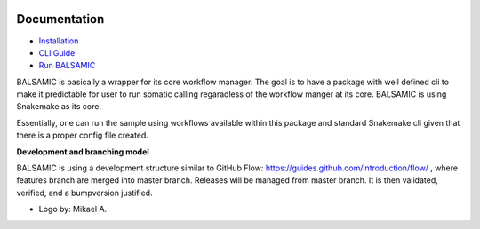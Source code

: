 .. raw:: html

    <p align="center">
        <a href="https://github.com/Clinical-Genomics/BALSAMIC">
            <img  width=480 src="BALSAMIC/assets/balsamic_logo.png">
        </a>
        <h3 align="center">Bioinformatic Analysis pipeLine for SomAtic MutatIons in Cancer (v 4.1.0)</h3>
        <h3 align="center">FastQ to Annotated VCF</h3>
    </p>

.. image:: https://travis-ci.org/Clinical-Genomics/BALSAMIC.svg?branch=master
    :target: https://travis-ci.org/Clinical-Genomics/BALSAMIC
    :align: right

.. image:: https://coveralls.io/repos/github/Clinical-Genomics/BALSAMIC/badge.svg?branch=master 
    :target: https://coveralls.io/github/Clinical-Genomics/BALSAMIC 
    :align: center


Documentation
=======

* `Installation <doc/install.rst>`_
* `CLI Guide <doc/cli.rst>`_
* `Run BALSAMIC <doc/user_guide.rst>`_

BALSAMIC is basically a wrapper for its core workflow manager. The goal is to have a package with well defined cli to
make it predictable for user to run somatic calling regaradless of the workflow manger at its core. BALSAMIC
is using Snakemake as its core.

Essentially, one can run the sample using workflows available within this package and standard Snakemake cli given that
there is a proper config file created.

**Development and branching model**

BALSAMIC is using a development structure similar to GitHub Flow: https://guides.github.com/introduction/flow/ , where
features branch are merged into master branch. Releases will be managed from master branch. It is then validated,
verified, and a bumpversion justified.


* Logo by: Mikael A.
